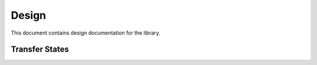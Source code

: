 ======
Design
======

This document contains design documentation for the library.


Transfer States
===============



